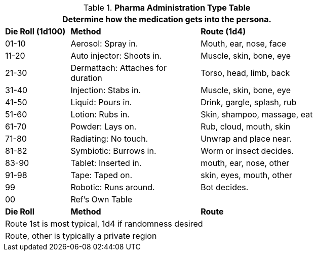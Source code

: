 .*Pharma Administration Type Table*
[width="75%",cols="^,<2,<2",frame="all", stripes="even"]
|===
3+<|Determine how the medication gets into the persona.

s|Die Roll (1d100)
s|Method
s|Route (1d4)

|01-10
|Aerosol: Spray in.
|Mouth, ear, nose, face

|11-20
|Auto injector: Shoots in.
|Muscle, skin, bone, eye

|21-30
|Dermattach: Attaches for duration
|Torso, head, limb, back

|31-40
|Injection: Stabs in.
|Muscle, skin, bone, eye

|41-50
|Liquid: Pours in. 
|Drink, gargle, splash, rub

|51-60
|Lotion: Rubs in.
|Skin, shampoo, massage, eat

|61-70
|Powder: Lays on.  
|Rub, cloud, mouth, skin

|71-80
|Radiating: No touch.
|Unwrap and place near.

|81-82
|Symbiotic: Burrows in.
|Worm or insect decides.

|83-90
|Tablet: Inserted in.
|mouth, ear, nose, other

|91-98
|Tape: Taped on.
|skin, eyes, mouth, other

|99
|Robotic: Runs around.
|Bot decides.

|00
|Ref's Own Table
|

s|Die Roll
s|Method
s|Route

3+<|Route 1st is most typical, 1d4 if randomness desired
3+<|Route, other is typically a private region

|===
